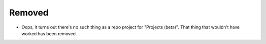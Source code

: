 Removed
.......

- Oops, it turns out there's no such thing as a repo project for "Projects
  (beta)".  That thing that wouldn't have worked has been removed.
